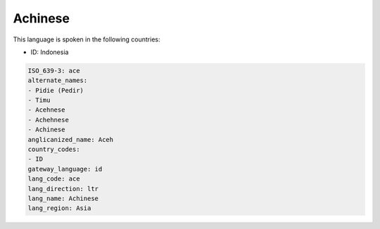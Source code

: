 .. _ace:

Achinese
========

This language is spoken in the following countries:

* ID: Indonesia

.. code-block:: yaml

    ISO_639-3: ace
    alternate_names:
    - Pidie (Pedir)
    - Timu
    - Acehnese
    - Achehnese
    - Achinese
    anglicanized_name: Aceh
    country_codes:
    - ID
    gateway_language: id
    lang_code: ace
    lang_direction: ltr
    lang_name: Achinese
    lang_region: Asia
    
